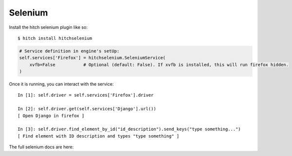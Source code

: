 Selenium
========

Install the hitch selenium plugin like so::

    $ hitch install hitchselenium

.. code-block:: python

        # Service definition in engine's setUp:
        self.services['Firefox'] = hitchselenium.SeleniumService(
            xvfb=False           # Optional (default: False). If xvfb is installed, this will run firefox hidden.
        )

Once it is running, you can interact with the service::

    In [1]: self.driver = self.services['Firefox'].driver

    In [2]: self.driver.get(self.services['Django'].url())
    [ Open Django in firefox ]

    In [3]: self.driver.find_element_by_id("id_description").send_keys("type something...")
    [ Find element with ID description and types "type something" ]

The full selenium docs are here:
